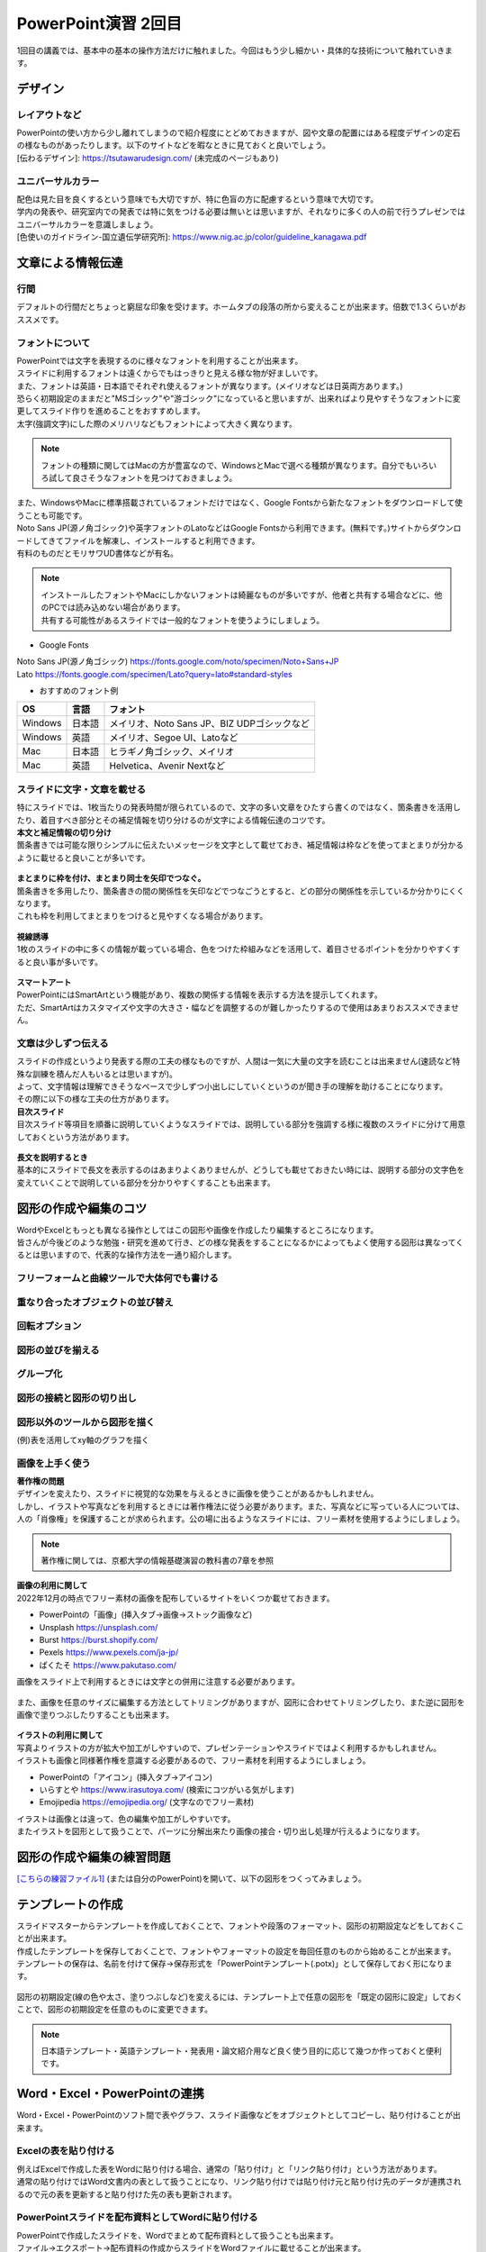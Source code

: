==============================
 PowerPoint演習 2回目
==============================

| 1回目の講義では、基本中の基本の操作方法だけに触れました。今回はもう少し細かい・具体的な技術について触れていきます。

デザイン
^^^^^^^^^^^^^^^^^^^^^^^^^^^^^^^^^^^^^^^^^^^^

レイアウトなど
---------------------------------------------
| PowerPointの使い方から少し離れてしまうので紹介程度にとどめておきますが、図や文章の配置にはある程度デザインの定石の様なものがあったりします。以下のサイトなどを暇なときに見ておくと良いでしょう。
| [伝わるデザイン]: https://tsutawarudesign.com/ (未完成のページもあり)

ユニバーサルカラー
---------------------------------------------
| 配色は見た目を良くするという意味でも大切ですが、特に色盲の方に配慮するという意味で大切です。
| 学内の発表や、研究室内での発表では特に気をつける必要は無いとは思いますが、それなりに多くの人の前で行うプレゼンではユニバーサルカラーを意識しましょう。
| [色使いのガイドライン-国立遺伝学研究所]: https://www.nig.ac.jp/color/guideline_kanagawa.pdf

文章による情報伝達
^^^^^^^^^^^^^^^^^^^^^^^^^^^^^^^^^^^^^^^^^^^^

行間
---------------------------------------------
デフォルトの行間だとちょっと窮屈な印象を受けます。ホームタブの段落の所から変えることが出来ます。倍数で1.3くらいがおススメです。

.. figure:: _static/images/powerpoint/gyokan.png

フォントについて
----------------------------------------------

| PowerPointでは文字を表現するのに様々なフォントを利用することが出来ます。
| スライドに利用するフォントは遠くからでもはっきりと見える様な物が好ましいです。
| また、フォントは英語・日本語でそれぞれ使えるフォントが異なります。(メイリオなどは日英両方あります。)

| 恐らく初期設定のままだと"MSゴシック"や"游ゴシック"になっていると思いますが、出来ればより見やすそうなフォントに変更してスライド作りを進めることをおすすめします。
| 太字(強調文字)にした際のメリハリなどもフォントによって大きく異なります。

.. note::
    フォントの種類に関してはMacの方が豊富なので、WindowsとMacで選べる種類が異なります。自分でもいろいろ試して良さそうなフォントを見つけておきましょう。

.. figure:: _static/images/powerpoint/font.png

| また、WindowsやMacに標準搭載されているフォントだけではなく、Google Fontsから新たなフォントをダウンロードして使うことも可能です。
| Noto Sans JP(源ノ角ゴシック)や英字フォントのLatoなどはGoogle Fontsから利用できます。(無料です。)サイトからダウンロードしてきてファイルを解凍し、インストールすると利用できます。
| 有料のものだとモリサワUD書体などが有名。

.. note::
    | インストールしたフォントやMacにしかないフォントは綺麗なものが多いですが、他者と共有する場合などに、他のPCでは読み込めない場合があります。
    | 共有する可能性があるスライドでは一般的なフォントを使うようにしましょう。

* Google Fonts

| Noto Sans JP(源ノ角ゴシック) https://fonts.google.com/noto/specimen/Noto+Sans+JP
| Lato https://fonts.google.com/specimen/Lato?query=lato#standard-styles

* おすすめのフォント例

======================================== ======================================== ================================================================================
OS                                       言語                                      フォント
======================================== ======================================== ================================================================================
Windows                                   日本語                                    メイリオ、Noto Sans JP、BIZ UDPゴシックなど
---------------------------------------- ---------------------------------------- --------------------------------------------------------------------------------
Windows                                   英語                                      メイリオ、Segoe UI、Latoなど
---------------------------------------- ---------------------------------------- --------------------------------------------------------------------------------
Mac                                       日本語                                    ヒラギノ角ゴシック、メイリオ
---------------------------------------- ---------------------------------------- --------------------------------------------------------------------------------
Mac                                       英語                                      Helvetica、Avenir Nextなど
======================================== ======================================== ================================================================================

スライドに文字・文章を載せる
----------------------------------------------

| 特にスライドでは、1枚当たりの発表時間が限られているので、文字の多い文章をひたすら書くのではなく、箇条書きを活用したり、着目すべき部分とその補足情報を切り分けるのが文字による情報伝達のコツです。

| **本文と補足情報の切り分け**
| 箇条書きでは可能な限りシンプルに伝えたいメッセージを文字として載せておき、補足情報は枠などを使ってまとまりが分かるように載せると良いことが多いです。

.. figure:: _static/images/powerpoint/hosoku.png

| **まとまりに枠を付け、まとまり同士を矢印でつなぐ。**
| 箇条書きを多用したり、箇条書きの間の関係性を矢印などでつなごうとすると、どの部分の関係性を示しているか分かりにくくなります。
| これも枠を利用してまとまりをつけると見やすくなる場合があります。

.. figure:: _static/images/powerpoint/matomari.png

| **視線誘導**
| 1枚のスライドの中に多くの情報が載っている場合、色をつけた枠組みなどを活用して、着目させるポイントを分かりやすくすると良い事が多いです。

.. figure:: _static/images/powerpoint/sisen.png

| **スマートアート**
| PowerPointにはSmartArtという機能があり、複数の関係する情報を表示する方法を提示してくれます。
| ただ、SmartArtはカスタマイズや文字の大きさ・幅などを調整するのが難しかったりするので使用はあまりおススメできません。

.. figure:: _static/images/powerpoint/smartart.png

文章は少しずつ伝える
----------------------------------------------

| スライドの作成というより発表する際の工夫の様なものですが、人間は一気に大量の文字を読むことは出来ません(速読など特殊な訓練を積んだ人もいるとは思いますが)。
| よって、文字情報は理解できそうなペースで少しずつ小出しにしていくというのが聞き手の理解を助けることになります。
| その際に以下の様な工夫の仕方があります。

| **目次スライド**
| 目次スライド等項目を順番に説明していくようなスライドでは、説明している部分を強調する様に複数のスライドに分けて用意しておくという方法があります。

.. figure:: _static/images/powerpoint/mokuzi.png

| **長文を説明するとき**
| 基本的にスライドで長文を表示するのはあまりよくありませんが、どうしても載せておきたい時には、説明する部分の文字色を変えていくことで説明している部分を分かりやすくすることも出来ます。

.. figure:: _static/images/powerpoint/tyobun.png

図形の作成や編集のコツ
^^^^^^^^^^^^^^^^^^^^^^^^^^^^^^^^^^^^^^^^^^^^

| WordやExcelともっとも異なる操作としてはこの図形や画像を作成したり編集するところになります。
| 皆さんが今後どのような勉強・研究を進めて行き、どの様な発表をすることになるかによってもよく使用する図形は異なってくるとは思いますので、代表的な操作方法を一通り紹介します。

フリーフォームと曲線ツールで大体何でも書ける
--------------------------------------------------------------------------------------------

.. figure:: _static/images/powerpoint/freeform.png

重なり合ったオブジェクトの並び替え
----------------------------------------------

.. figure:: _static/images/powerpoint/objectorder.png

回転オプション
----------------------------------------------

.. figure:: _static/images/powerpoint/kaiten.png

図形の並びを揃える
----------------------------------------------

.. figure:: _static/images/powerpoint/objecthaichi.png

グループ化
----------------------------------------------

.. figure:: _static/images/powerpoint/groupka.png

図形の接続と図形の切り出し
----------------------------------------------

.. figure:: _static/images/powerpoint/zukeikiridashi.png

図形以外のツールから図形を描く
----------------------------------------------

(例)表を活用してxy軸のグラフを描く

.. figure:: _static/images/powerpoint/not_figure.png

画像を上手く使う
----------------------------------------------

| **著作権の問題**
| デザインを変えたり、スライドに視覚的な効果を与えるときに画像を使うことがあるかもしれません。
| しかし、イラストや写真などを利用するときには著作権法に従う必要があります。また、写真などに写っている人については、人の「肖像権」を保護することが求められます。公の場に出るようなスライドには、フリー素材を使用するようにしましょう。

.. note::
    著作権に関しては、京都大学の情報基礎演習の教科書の7章を参照

| **画像の利用に関して**
| 2022年12月の時点でフリー素材の画像を配布しているサイトをいくつか載せておきます。

* PowerPointの「画像」(挿入タブ→画像→ストック画像など)
* Unsplash https://unsplash.com/
* Burst https://burst.shopify.com/
* Pexels https://www.pexels.com/ja-jp/
* ぱくたそ https://www.pakutaso.com/

| 画像をスライド上で利用するときには文字との併用に注意する必要があります。

.. figure:: _static/images/powerpoint/image_text.png

| また、画像を任意のサイズに編集する方法としてトリミングがありますが、図形に合わせてトリミングしたり、また逆に図形を画像で塗りつぶしたりすることも出来ます。

.. figure:: _static/images/powerpoint/trimming.png

| **イラストの利用に関して**
| 写真よりイラストの方が拡大や加工がしやすいので、プレゼンテーションやスライドではよく利用するかもしれません。
| イラストも画像と同様著作権を意識する必要があるので、フリー素材を利用するようにしましょう。

* PowerPointの「アイコン」(挿入タブ→アイコン)
* いらすとや https://www.irasutoya.com/ (検索にコツがいる気がします)
* Emojipedia https://emojipedia.org/ (文字なのでフリー素材)

| イラストは画像とは違って、色の編集や加工がしやすいです。
| またイラストを図形として扱うことで、パーツに分解出来たり画像の接合・切り出し処理が行えるようになります。

.. figure:: _static/images/powerpoint/graphic.png

図形の作成や編集の練習問題
^^^^^^^^^^^^^^^^^^^^^^^^^^^^^^^^^^^^^^^^^^^^
`[こちらの練習ファイル1] <_static/documents/powerpoint/practice2.pptx>`_ (または自分のPowerPoint)を開いて、以下の図形をつくってみましょう。

.. figure:: _static/images/powerpoint/practice_pptx.png

テンプレートの作成
^^^^^^^^^^^^^^^^^^^^^^^^^^^^^^^^^^^^^^^^^^^^
| スライドマスターからテンプレートを作成しておくことで、フォントや段落のフォーマット、図形の初期設定などをしておくことが出来ます。
| 作成したテンプレートを保存しておくことで、フォントやフォーマットの設定を毎回任意のものから始めることが出来ます。
| テンプレートの保存は、名前を付けて保存→保存形式を「PowerPointテンプレート(.potx)」として保存しておく形になります。

.. figure:: _static/images/powerpoint/slidemaster2.png

.. figure:: _static/images/powerpoint/template.png

図形の初期設定(線の色や太さ、塗りつぶしなど)を変えるには、テンプレート上で任意の図形を「既定の図形に設定」しておくことで、図形の初期設定を任意のものに変更できます。

.. figure:: _static/images/powerpoint/zukei_setting.png

.. note::
    日本語テンプレート・英語テンプレート・発表用・論文紹介用など良く使う目的に応じて幾つか作っておくと便利です。

Word・Excel・PowerPointの連携
^^^^^^^^^^^^^^^^^^^^^^^^^^^^^^^^^^^^^^^^^^^^

Word・Excel・PowerPointのソフト間で表やグラフ、スライド画像などをオブジェクトとしてコピーし、貼り付けることが出来ます。

.. figure:: _static/images/powerpoint/exchange.png

Excelの表を貼り付ける
----------------------------------------------
| 例えばExcelで作成した表をWordに貼り付ける場合、通常の「貼り付け」と「リンク貼り付け」という方法があります。
| 通常の貼り付けではWord文書内の表として扱うことになり、リンク貼り付けでは貼り付け元と貼り付け先のデータが連携されるので元の表を更新すると貼り付けた先の表も更新されます。

.. figure:: _static/images/powerpoint/excel_word.png

PowerPointスライドを配布資料としてWordに貼り付ける
--------------------------------------------------------------------------------------------
| PowerPointで作成したスライドを、Wordでまとめて配布資料として扱うことも出来ます。
| ファイル→エクスポート→配布資料の作成からスライドをWordファイルに載せることが出来ます。

.. figure:: _static/images/powerpoint/powerword.png

プレゼンテーションのTips
^^^^^^^^^^^^^^^^^^^^^^^^^^^^^^^^^^^^^^^^^^^^

**主役をはっきりさせる**
----------------------------------------------

| スライドを作成する際には、プレゼンテーションで何を達成したいのかを意識することが大変大事になってきます。自分という人間に興味をもって貰うことなのか、プレゼンした商品を買ってもらうことなのか、自分の知識を聴衆に伝達したいのか、などですね。
| その際にプレゼンテーションにおける主役が誰なのかを意識することが大事です。
| 例えば、何か自分の知見を伝達するための講演を行った際に、「自己紹介や雑談が面白かった」という感想が来るようでは、肝心の目的の話よりも雑談が主役になってしまっているのでプレゼンとしては失敗と言えます。
| 逆に、学会発表などでは、研究内容も当然伝える必要はありますが、「"誰が"どんな研究をしているか」を売り込む場でもあるので、自分自身のPRもしっかりやる必要があります。
| つまり、良いプレゼンテーションとは **「誰が誰に何を売り込みたいのか」** がはっきりしているプレゼンテーションになります。

**(基本的には)会場の全員が理解できるスライド作りを目指す**
--------------------------------------------------------------------------------------------

| テストでは100点を取る必要はありませんが、プレゼンテーションは100人中100人に正しく伝わるスライドを作るべきだと思います。※人によってここの考え方は違うかもしれません。
| 例えば授業だと、受講生の平均くらいのレベルをターゲットに授業内容を決めます。一番下に合わせて授業をしていては進み方等に影響が出てしまうので、進度などを考えると100人中80人くらいが理解できる内容で、残りの人には個別にサポートなどをする形式がバランス的に良い形です。
| しかし、(目的にもよりますが、)発表に関しては、その場にいる全員誰もが正しく理解できるスライドを作ることを目指すべきだと思います。
| 「このくらいはご存知だと思うので割愛します」の様な発表をされる方もいますが、非常に傲慢かつ雑な発表では無いかと思います。
| 特に研究の発表に関しては、その研究をしているのは日本で自分だけ、の様な状況も普通にあり得るので、聴衆の前提知識によらず(教授や研究者といっても自分の専門分野以外の知識は皆さんとそんなに変わらないと思っていて良いです)理解できるスライドやプレゼンテーションの準備を心がけましょう。

**スライドは発表用スライドだけでなく、補足資料などのサブスライドも用意しておく**
--------------------------------------------------------------------------------------------

| まだ皆さんには早い話かもしれませんが、研究発表の場では15分発表5分質疑応答などの時間が設定されていることが多いです。
| 5分で質問に次々と答えていくのはなかなか難しかったりするので、その際に補助となる資料などをメインのスライドの後に用意しておくことが多いです。
| また、この様にメインと補足資料という風に分けることを前提でスライドを作成することで、発表用のメインスライドがすっきりするという利点があります。
| 発表用スライドのみを作ろうとしてしまうと、必要な情報だけでなく、それほど優先度の高くない情報も「一応入れておくか…」と入れてしまったりして、ごちゃごちゃとしたスライドになってしまう事が多いです。
| 初めからメインとサブに分けておくことで、必要な情報のみをメインのスライドに載せ、残りはサブに回しておくという形ですっきりさせることが出来ます。(あとは発表時間等に応じて調整する。)


